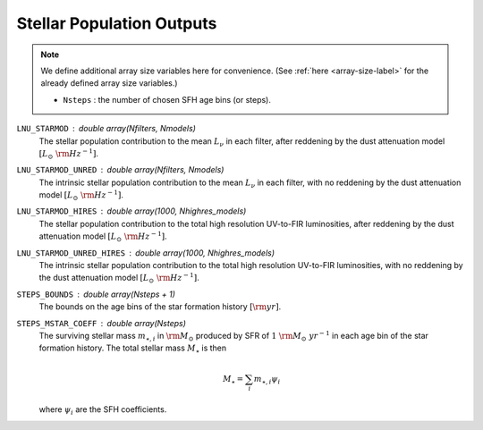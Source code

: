 Stellar Population Outputs
==========================

.. note::

    We define additional array size variables here for convenience. 
    (See :ref:`here <array-size-label>` for the already defined array size variables.)

    - ``Nsteps`` : the number of chosen SFH age bins (or steps).


``LNU_STARMOD`` : double array(Nfilters, Nmodels)
    The stellar population contribution to the mean :math:`L_\nu` in each filter,
    after reddening by the dust attenuation model :math:`[L_\odot\ {\rm Hz}^{-1}]`.

``LNU_STARMOD_UNRED`` : double array(Nfilters, Nmodels)
    The intrinsic stellar population contribution to the mean :math:`L_\nu` in each
    filter, with no reddening by the dust attenuation model :math:`[L_\odot\ {\rm Hz}^{-1}]`.

``LNU_STARMOD_HIRES`` : double array(1000, Nhighres_models)
    The stellar population contribution to the total high resolution UV-to-FIR luminosities,
    after reddening by the dust attenuation model :math:`[L_\odot\ {\rm Hz}^{-1}]`.

``LNU_STARMOD_UNRED_HIRES`` : double array(1000, Nhighres_models)
    The intrinsic stellar population contribution to the total high resolution UV-to-FIR luminosities,
    with no reddening by the dust attenuation model :math:`[L_\odot\ {\rm Hz}^{-1}]`.

``STEPS_BOUNDS`` : double array(Nsteps + 1)
    The bounds on the age bins of the star formation history :math:`[{\rm yr}]`.

``STEPS_MSTAR_COEFF`` : double array(Nsteps)
    The surviving stellar mass :math:`m_{\star,i}` in :math:`\rm M_\odot` produced by SFR of :math:`1\ \rm M_\odot\ yr^{-1}` in
    each age bin of the star formation history. The total stellar mass :math:`M_{\star}` is then

    .. math::

        M_{\star} = \sum_i m_{\star,i} \psi_i

    where :math:`\psi_i` are the SFH coefficients.
